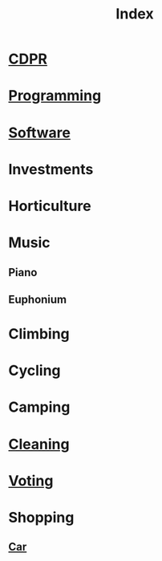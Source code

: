 :PROPERTIES:
:ID:       4284AA22-7314-40F9-915C-6B313B524BD7
:END:
#+title: Index
#+category: Index

* [[id:107F11F6-4D09-4961-B7D2-DDBC41316C14][CDPR]]
* [[id:FC7EC087-DA24-4F75-9F05-C71C3C060EC1][Programming]]
* [[id:CB846BE1-E503-4EFC-BBDF-FBE67D3EB1CE][Software]]
* Investments
* Horticulture
* Music
** Piano
** Euphonium
* Climbing
* Cycling
* Camping
* [[id:41FB5223-E13B-4C8C-8EFF-7C82E1163921][Cleaning]]
* [[id:7FA32AB4-979E-4067-993B-EA1A2F465C9D][Voting]]
* Shopping
** [[id:09129416-C754-4F5B-B90A-FF97E90246A6][Car]]
